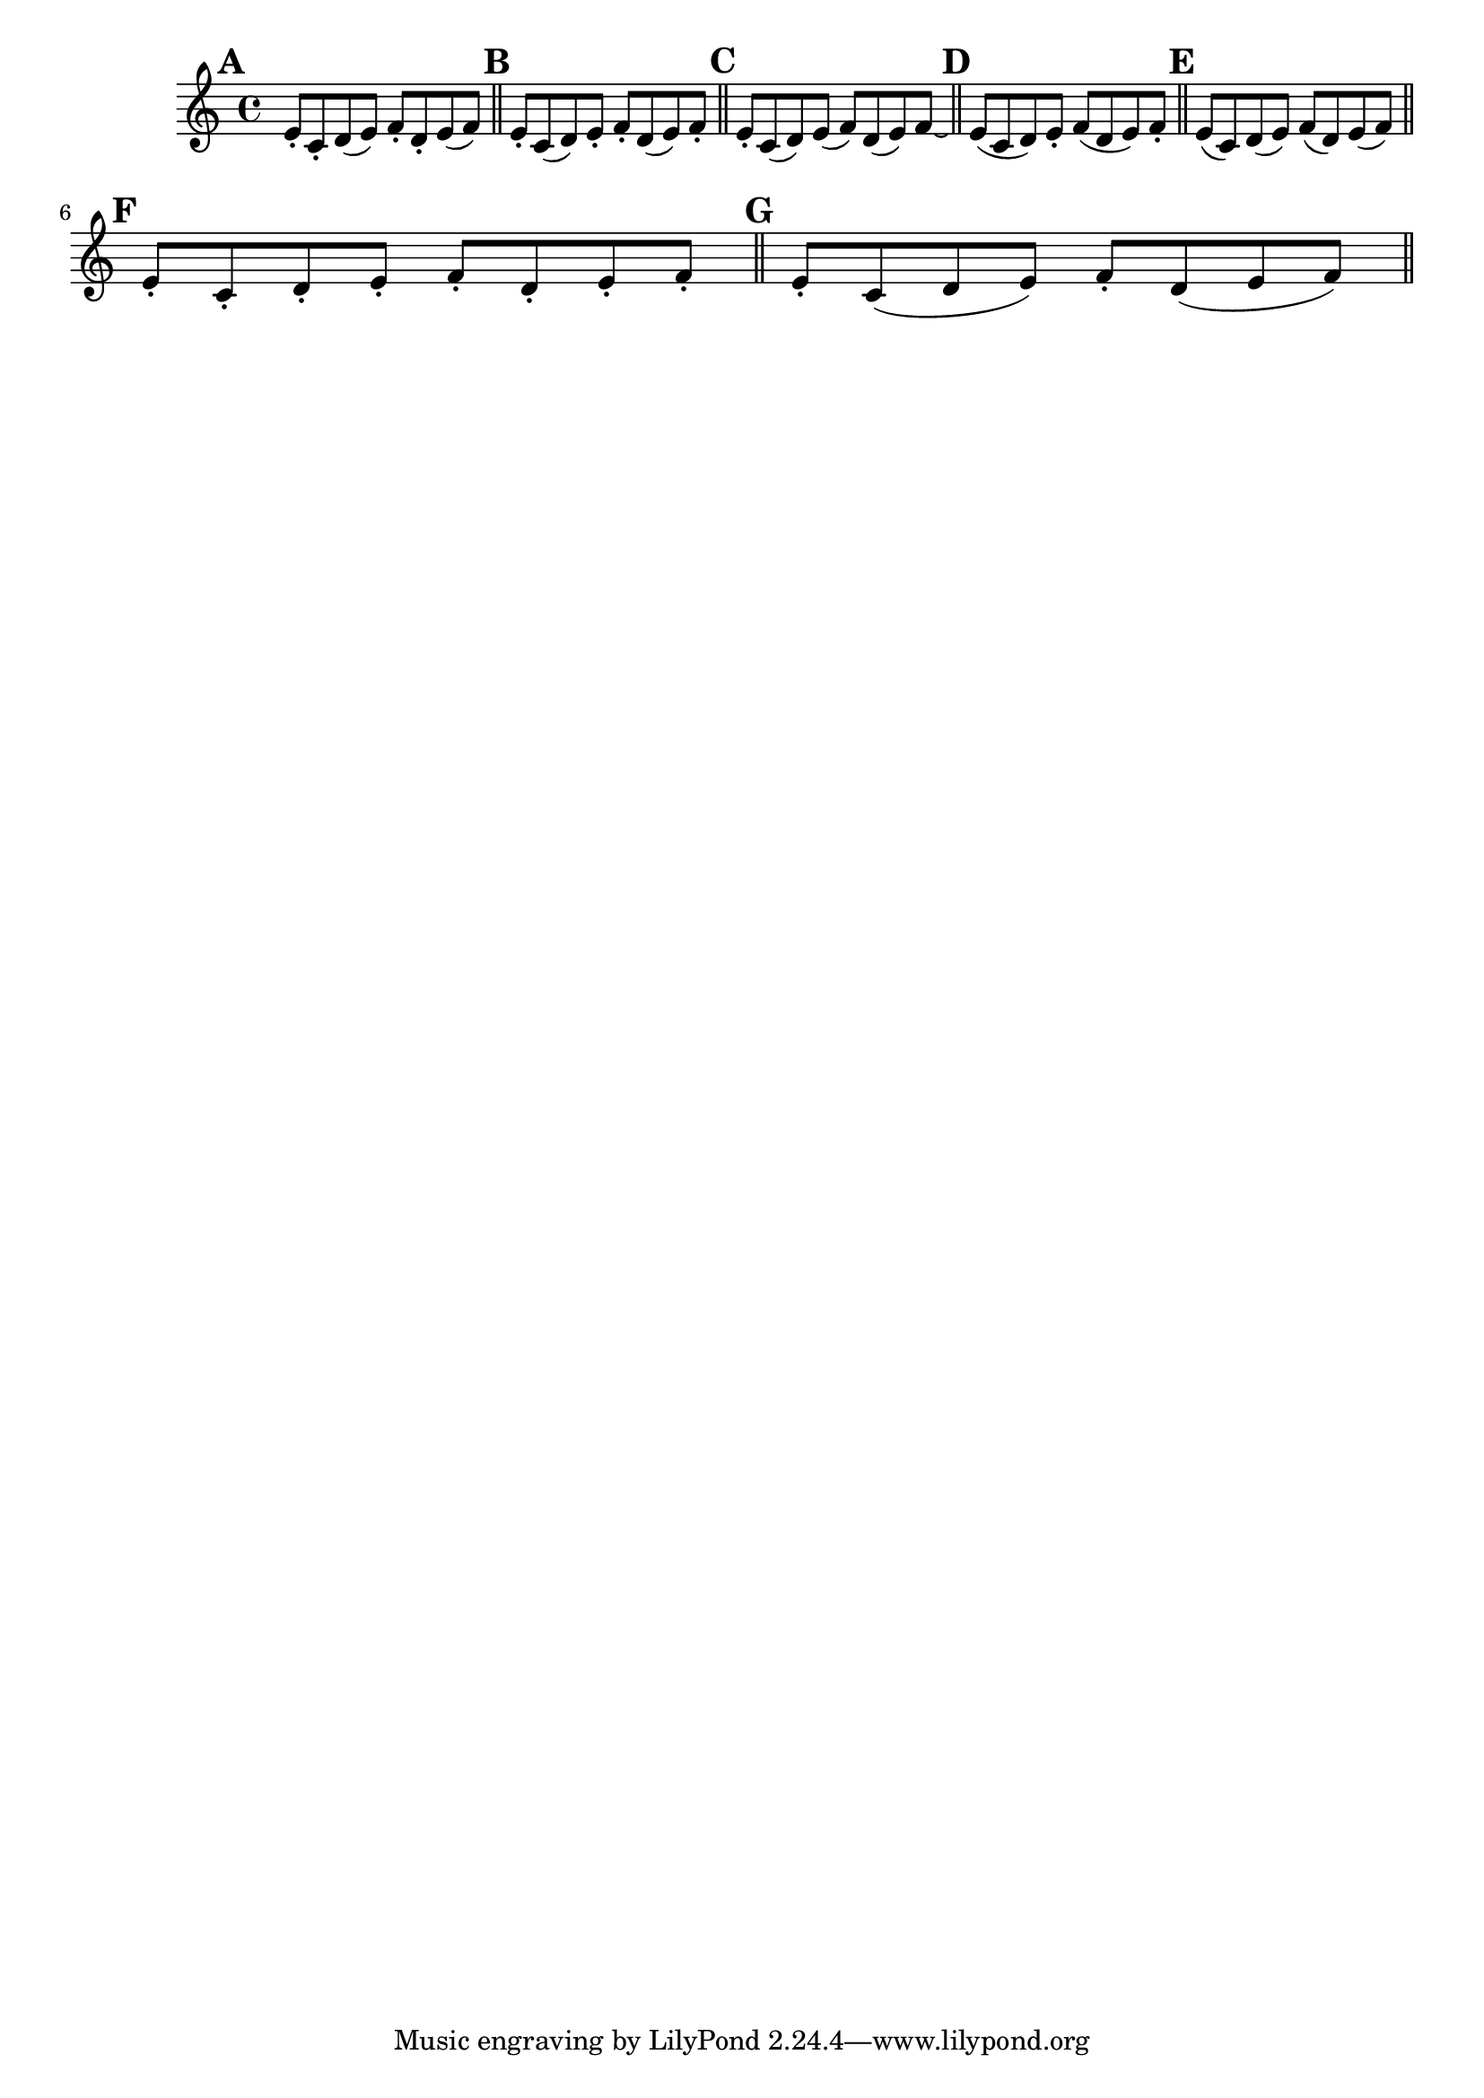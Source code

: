 \version "2.22.0"

\relative {
  \language "english"

  \key c \major
  \time 4/4

  % Alternates from 1st edition
  \bar "" \mark \default
  e'8-. c-. d( e) f-. d-. e( f) | \bar "||" \noBreak

  \mark \default
  e8-. c( d) e-. f-. d( e) f-. | \bar "||" \noBreak

  \mark \default
  e8-. c( d) e( f) d( e) f\laissezVibrer | \bar "||" \noBreak

  \mark \default
  e8( c d) e-. f( d e) f-. | \bar "||" \noBreak

  \mark \default
  e8( c) d( e) f( d) e( f) | \bar "||" \break \noPageBreak

  % Alternates from Gumpert edition
  \mark \default
  e8-. c-. d-. e-. f-. d-. e-. f-. | \bar "||" \noBreak

  \mark \default
  e8-. c( d e) f-. d( e f) | \bar "||"
}

